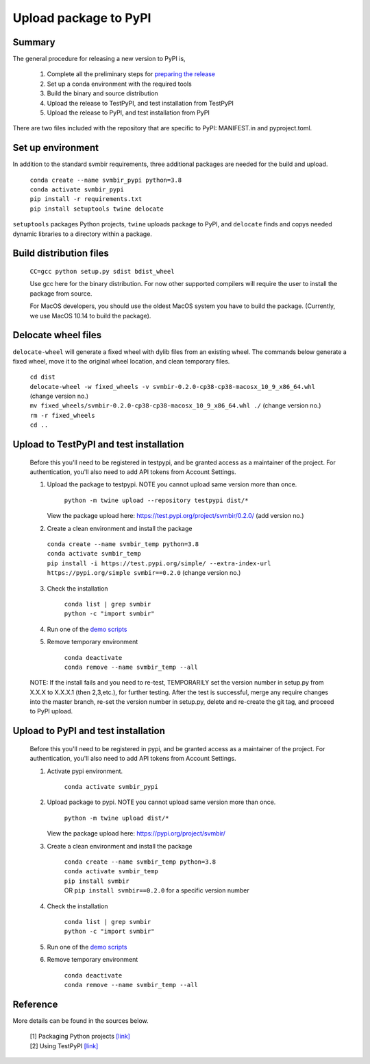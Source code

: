 ======================
Upload package to PyPI
======================

Summary
-------

The general procedure for releasing a new version to PyPI is,

 1. Complete all the preliminary steps for `preparing the release <release.html>`_

 2. Set up a conda environment with the required tools

 3. Build the binary and source distribution

 4. Upload the release to TestPyPI, and test installation from TestPyPI

 5. Upload the release to PyPI, and test installation from PyPI

There are two files included with the repository that are specific to PyPI:
MANIFEST.in and pyproject.toml.


Set up environment
------------------

In addition to the standard svmbir requirements, three additional packages are needed
for the build and upload.

    | ``conda create --name svmbir_pypi python=3.8``
    | ``conda activate svmbir_pypi``
    | ``pip install -r requirements.txt``
    | ``pip install setuptools twine delocate``

``setuptools`` packages Python projects, ``twine`` uploads package to PyPI, and ``delocate`` finds and copys needed dynamic libraries to a directory within a package.

Build distribution files
------------------------

    ``CC=gcc python setup.py sdist bdist_wheel``

    Use gcc here for the binary distribution. For now other supported compilers
    will require the user to install the package from source.

    For MacOS developers, you should use the oldest MacOS system you have to build
    the package. (Currently, we use MacOS 10.14 to build the package).


Delocate wheel files
--------------------

``delocate-wheel`` will generate a fixed wheel with dylib files from an existing wheel.
The commands below generate a fixed wheel, move it to the original wheel location, and clean temporary files.

    | ``cd dist``
    | ``delocate-wheel -w fixed_wheels -v svmbir-0.2.0-cp38-cp38-macosx_10_9_x86_64.whl`` (change version no.)
    | ``mv fixed_wheels/svmbir-0.2.0-cp38-cp38-macosx_10_9_x86_64.whl ./`` (change version no.)
    | ``rm -r fixed_wheels``
    | ``cd ..``

Upload to TestPyPI and test installation
----------------------------------------

 Before this you'll need to be registered in testpypi, and be granted access as a
 maintainer of the project.
 For authentication, you'll also need to add API tokens from Account Settings.

 1. Upload the package to testpypi. NOTE you cannot upload same version more than once.

	``python -m twine upload --repository testpypi dist/*``

    View the package upload here:
    `https://test.pypi.org/project/svmbir/0.2.0/ <https://test.pypi.org/project/svmbir/>`__ (add version no.)

 2. Create a clean environment and install the package

  | ``conda create --name svmbir_temp python=3.8``
  | ``conda activate svmbir_temp``
  | ``pip install -i https://test.pypi.org/simple/ --extra-index-url https://pypi.org/simple svmbir==0.2.0`` (change version no.)

 3. Check the installation

	| ``conda list | grep svmbir``
	| ``python -c "import svmbir"``

 4. Run one of the `demo scripts <examples.html>`_

 5. Remove temporary environment

	| ``conda deactivate``
	| ``conda remove --name svmbir_temp --all``

 NOTE: If the install fails and you need to re-test, TEMPORARILY set the version
 number in setup.py from X.X.X to X.X.X.1 (then 2,3,etc.), for further testing.
 After the test is successful, merge any require changes into the master branch,
 re-set the version number in setup.py, delete and re-create the git tag,
 and proceed to PyPI upload.

Upload to PyPI and test installation
----------------------------------------

 Before this you'll need to be registered in pypi, and be granted access as a
 maintainer of the project.
 For authentication, you'll also need to add API tokens from Account Settings.


 1. Activate pypi environment.

	``conda activate svmbir_pypi``

 2. Upload package to pypi. NOTE you cannot upload same version more than once.

	``python -m twine upload dist/*``

    View the package upload here: `<https://pypi.org/project/svmbir/>`_

 3. Create a clean environment and install the package

	| ``conda create --name svmbir_temp python=3.8``
	| ``conda activate svmbir_temp``
	| ``pip install svmbir``
	| OR ``pip install svmbir==0.2.0`` for a specific version number

 4. Check the installation

	| ``conda list | grep svmbir``
	| ``python -c "import svmbir"``

 5. Run one of the `demo scripts <examples.html>`_

 6. Remove temporary environment

	| ``conda deactivate``
	| ``conda remove --name svmbir_temp --all``


Reference
---------
More details can be found in the sources below.

  | [1] Packaging Python projects `[link] <https://packaging.python.org/tutorials/packaging-projects/>`__
  | [2] Using TestPyPI `[link] <https://packaging.python.org/guides/using-testpypi/>`__
